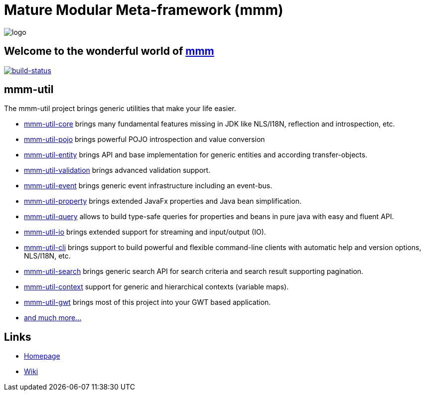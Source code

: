 = Mature Modular Meta-framework (mmm)

image:https://raw.github.com/m-m-m/mmm/master/src/site/resources/images/logo.png[logo]

== Welcome to the wonderful world of http://m-m-m.sourceforge.net/index.html[mmm]

image:https://travis-ci.org/m-m-m/util.svg?branch=master["build-status",link="https://travis-ci.org/m-m-m/util"]

== mmm-util

The mmm-util project brings generic utilities that make your life easier.

* link:../../tree/master/core[mmm-util-core] brings many fundamental features missing in JDK like NLS/I18N, reflection and introspection, etc.
* link:../../tree/master/pojo[mmm-util-pojo] brings powerful POJO introspection and value conversion
* link:../../tree/master/entity[mmm-util-entity] brings API and base implementation for generic entities and according transfer-objects.
* link:../../tree/master/validation[mmm-util-validation] brings advanced validation support.
* link:../../tree/master/event[mmm-util-event] brings generic event infrastructure including an event-bus.
* link:../../tree/master/property[mmm-util-property] brings extended JavaFx properties and Java bean simplification.
* link:../../tree/master/query[mmm-util-query] allows to build type-safe queries for properties and beans in pure java with easy and fluent API.
* link:../../tree/master/io[mmm-util-io] brings extended support for streaming and input/output (IO).
* link:../../tree/master/cli[mmm-util-cli] brings support to build powerful and flexible command-line clients with automatic help and version options, NLS/I18N, etc.
* link:../../tree/master/search[mmm-util-search] brings generic search API for search criteria and search result supporting pagination.
* link:../../tree/master/context[mmm-util-context] support for generic and hierarchical contexts (variable maps).
* link:../../tree/master/gwt[mmm-util-gwt] brings most of this project into your GWT based application.
* http://m-m-m.github.io/maven/apidocs/[and much more... ]

== Links

* http://m-m-m.sourceforge.net/mmm-util/index.html[Homepage]
* link:../../wiki[Wiki]